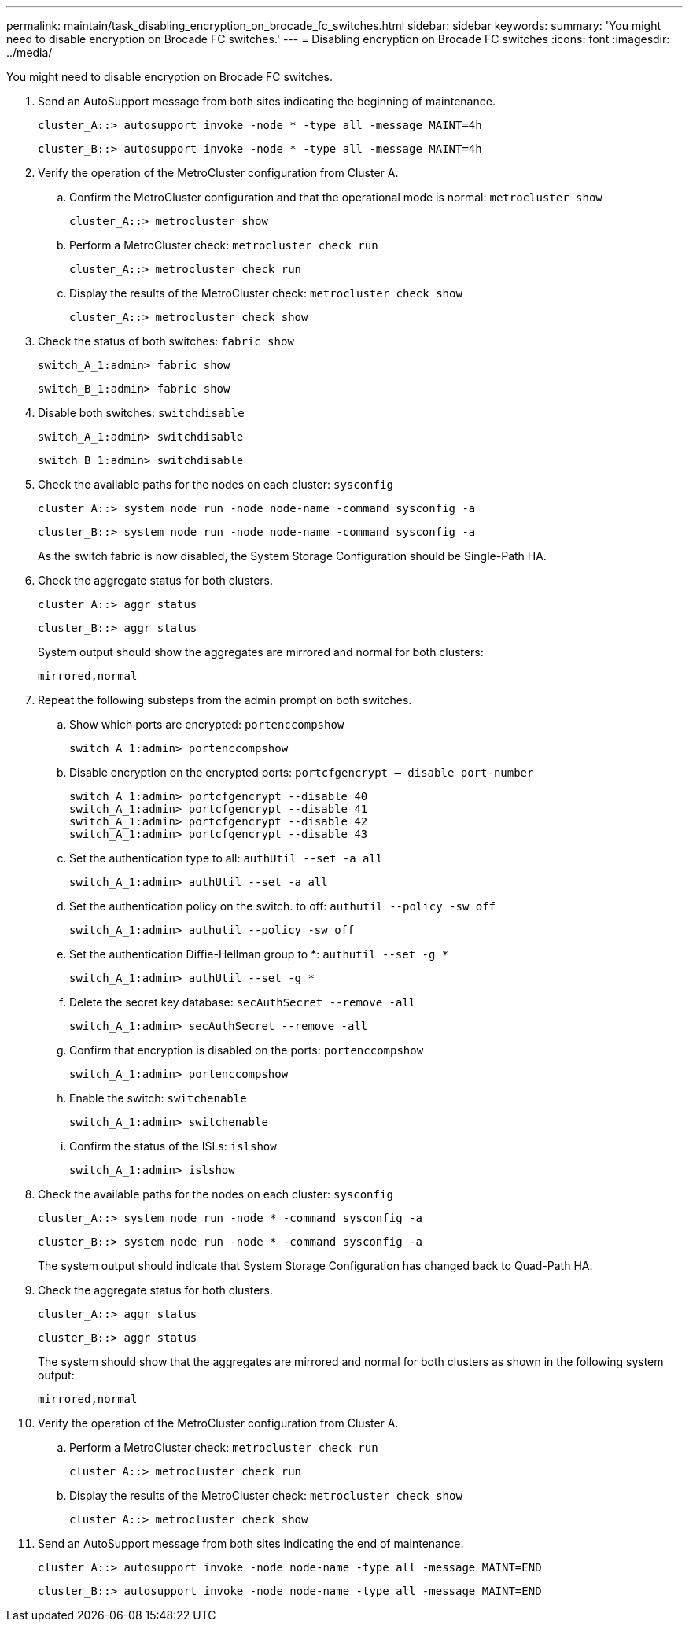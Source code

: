---
permalink: maintain/task_disabling_encryption_on_brocade_fc_switches.html
sidebar: sidebar
keywords: 
summary: 'You might need to disable encryption on Brocade FC switches.'
---
= Disabling encryption on Brocade FC switches
:icons: font
:imagesdir: ../media/

[.lead]
You might need to disable encryption on Brocade FC switches.

. Send an AutoSupport message from both sites indicating the beginning of maintenance.
+
----
cluster_A::> autosupport invoke -node * -type all -message MAINT=4h
----
+
----
cluster_B::> autosupport invoke -node * -type all -message MAINT=4h
----

. Verify the operation of the MetroCluster configuration from Cluster A.
 .. Confirm the MetroCluster configuration and that the operational mode is normal: `metrocluster show`
+
----
cluster_A::> metrocluster show
----

 .. Perform a MetroCluster check: `metrocluster check run`
+
[source,nolinebreak]
----
cluster_A::> metrocluster check run
----

 .. Display the results of the MetroCluster check: `metrocluster check show`
+
[source,nolinebreak]
----
cluster_A::> metrocluster check show
----
. Check the status of both switches: `fabric show`
+
----
switch_A_1:admin> fabric show
----
+
----
switch_B_1:admin> fabric show
----

. Disable both switches: `switchdisable`
+
----
switch_A_1:admin> switchdisable
----
+
----
switch_B_1:admin> switchdisable
----

. Check the available paths for the nodes on each cluster: `sysconfig`
+
----
cluster_A::> system node run -node node-name -command sysconfig -a
----
+
----
cluster_B::> system node run -node node-name -command sysconfig -a
----
+
As the switch fabric is now disabled, the System Storage Configuration should be Single-Path HA.

. Check the aggregate status for both clusters.
+
----
cluster_A::> aggr status
----
+
----
cluster_B::> aggr status
----
+
System output should show the aggregates are mirrored and normal for both clusters:
+
----
mirrored,normal
----

. Repeat the following substeps from the admin prompt on both switches.
 .. Show which ports are encrypted: `portenccompshow`
+
----
switch_A_1:admin> portenccompshow
----

 .. Disable encryption on the encrypted ports: `portcfgencrypt – disable port-number`
+
----
switch_A_1:admin> portcfgencrypt --disable 40
switch_A_1:admin> portcfgencrypt --disable 41
switch_A_1:admin> portcfgencrypt --disable 42
switch_A_1:admin> portcfgencrypt --disable 43
----

 .. Set the authentication type to all: `authUtil --set -a all`
+
----
switch_A_1:admin> authUtil --set -a all
----

 .. Set the authentication policy on the switch. to off: `authutil --policy -sw off`
+
----
switch_A_1:admin> authutil --policy -sw off
----

 .. Set the authentication Diffie-Hellman group to *: `authutil --set -g *`
+
----
switch_A_1:admin> authUtil --set -g *
----

 .. Delete the secret key database: `secAuthSecret --remove -all`
+
----
switch_A_1:admin> secAuthSecret --remove -all
----

 .. Confirm that encryption is disabled on the ports: `portenccompshow`
+
----
switch_A_1:admin> portenccompshow
----

 .. Enable the switch: `switchenable`
+
----
switch_A_1:admin> switchenable
----

 .. Confirm the status of the ISLs: `islshow`
+
----
switch_A_1:admin> islshow
----
. Check the available paths for the nodes on each cluster: `sysconfig`
+
----
cluster_A::> system node run -node * -command sysconfig -a
----
+
----
cluster_B::> system node run -node * -command sysconfig -a
----
+
The system output should indicate that System Storage Configuration has changed back to Quad-Path HA.

. Check the aggregate status for both clusters.
+
----
cluster_A::> aggr status
----
+
----
cluster_B::> aggr status
----
+
The system should show that the aggregates are mirrored and normal for both clusters as shown in the following system output:
+
----
mirrored,normal
----

. Verify the operation of the MetroCluster configuration from Cluster A.
 .. Perform a MetroCluster check: `metrocluster check run`
+
[source,nolinebreak]
----
cluster_A::> metrocluster check run
----

 .. Display the results of the MetroCluster check: `metrocluster check show`
+
[source,nolinebreak]
----
cluster_A::> metrocluster check show
----
. Send an AutoSupport message from both sites indicating the end of maintenance.
+
----
cluster_A::> autosupport invoke -node node-name -type all -message MAINT=END
----
+
----
cluster_B::> autosupport invoke -node node-name -type all -message MAINT=END
----
